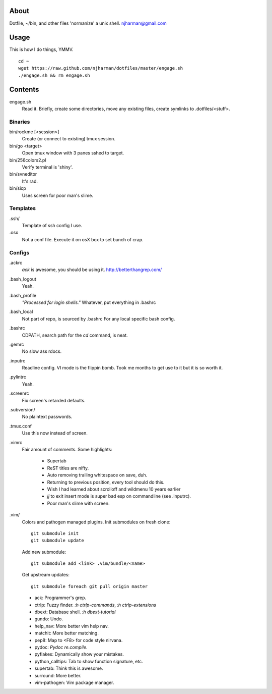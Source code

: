 About
=====
Dotfile, ~/bin, and other files 'normanize' a unix shell.  njharman@gmail.com

Usage
=====
This is how I do things, YMMV. ::

    cd ~
    wget https://raw.github.com/njharman/dotfiles/master/engage.sh
    ./engage.sh && rm engage.sh

Contents
========
engage.sh
    Read it. Briefly, create some directories, move any existing files, create symlinks to .dotfiles/<stuff>.

Binaries
--------
bin/rockme [<session>]
    Create (or connect to existing) tmux session.

bin/go <target>
    Open tmux window with 3 panes sshed to target.

bin/256colors2.pl
    Verify terminal is 'shiny'.

bin/svneditor
    It's rad.

bin/sicp
    Uses screen for poor man's slime.

Templates
---------
.ssh/
    Template of ssh config I use.

.osx
    Not a conf file.  Execute it on osX box to set bunch of crap.

Configs
-------
.ackrc
    *ack* is awesome, you should be using it. http://betterthangrep.com/

.bash_logout
    Yeah.

.bash_profile
    *"Processed for login shells."* Whatever, put everything in .bashrc

.bash_local
    Not part of repo, is sourced by .bashrc For any local specific bash config.

.bashrc
    CDPATH, search path for the *cd* command, is neat.

.gemrc
    No slow ass rdocs.

.inputrc
    Readline config. VI mode is the flippin bomb.  Took me months to get use to it but it is so worth it.

.pylintrc
    Yeah.

.screenrc
    Fix screen's retarded defaults.

.subversion/
    No plaintext passwords.

.tmux.conf
    Use this now instead of screen.

.vimrc
    Fair amount of comments.  Some highlights:

     - Supertab
     - ReST titles are nifty.
     - Auto removing trailing whitespace on save, duh.
     - Returning to previous position, every tool should do this.
     - Wish I had learned about scrolloff and wildmenu 10 years earlier
     - *jj* to exit insert mode is super bad esp on commandline (see .inputrc).
     - Poor man's slime with screen.

.vim/
    Colors and pathogen managed plugins. Init submodules on fresh clone::

      git submodule init
      git submodule update

    Add new submodule::

      git submodule add <link> .vim/bundle/<name>

    Get upstream updates::

      git submodule foreach git pull origin master

    - ack: Programmer's grep.
    - ctrlp: Fuzzy finder. `:h ctrlp-commands`, `:h ctrlp-extensions`
    - dbext: Database shell. `:h dbext-tutorial`
    - gundo: Undo.
    - help_nav: More better vim help nav.
    - matchit: More better matching.
    - pep8: Map to <F8> for code style nirvana.
    - pydoc: `Pydoc re.compile`.
    - pyflakes: Dynamically show your mistakes.
    - python_calltips: Tab to show function signature, etc.
    - supertab: Think this is awesome.
    - surround: More better.
    - vim-pathogen: Vim package manager.
